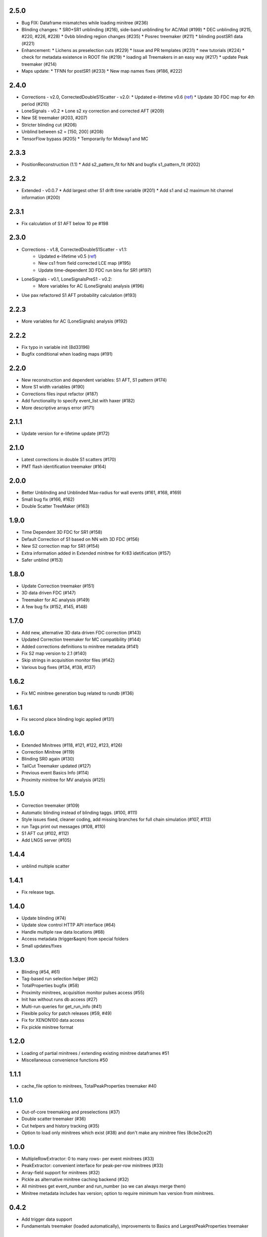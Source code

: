 2.5.0
-----
* Bug FIX: Dataframe mismatches while loading minitree (#236)
* Blinding changes: 
  * SR0+SR1 unblinding (#216), side-band unblinding for AC/Wall (#199) 
  * DEC unblinding (#215, #220, #226, #228)
  * 0vbb blinding region changes (#235)
  * Posrec treemaker (#211)
  * blinding postSR1 data (#221)
* Enhancement: 
  * Lichens as preselection cuts (#229)
  * Issue and PR templates (#231)
  * new tutorials (#224)
  * check for metadata existence in ROOT file (#219)
  * loading all Treemakers in an easy way (#217)
  * update Peak treemaker (#214)
* Maps update: 
  * TFNN for postSR1 (#233)
  * New map names fixes (#186, #222)

2.4.0
-----
* Corrections - v2.0, CorrectedDoubleS1Scatter - v2.0:
  * Updated e-lifetime v0.6 (`ref <https://xe1t-wiki.lngs.infn.it/doku.php?id=greene:electron_lifetime_update_180206>`_)
  * Update 3D FDC map for 4th period (#210)
* LoneSignals - v0.2
  * Lone s2 xy correction and corrected AFT (#209)
* New SE treemaker (#203, #207)
* Stricter blinding cut (#206)
* Unblind between s2 = [150, 200] (#208)
* TensorFlow bypass (#205)
  * Temporarily for Midway1 and MC

2.3.3
-----
* PositionReconstruction (1.1)
  * Add s2_pattern_fit for NN and bugfix s1_pattern_fit (#202)

2.3.2
-----
* Extended - v0.0.7
  * Add largest other S1 drift time variable (#201)
  * Add s1 and s2 maximum hit channel information (#200)

2.3.1
-----
* Fix calculation of S1 AFT below 10 pe #198

2.3.0
-----
* Corrections - v1.8, CorrectedDoubleS1Scatter - v1.1:
   * Updated e-lifetime v0.5 (`ref <https://xe1t-wiki.lngs.infn.it/doku.php?id=greene:electron_lifetime_update_180110>`_)
   * New cs1 from field corrected LCE map (#195)
   * Update time-dependent 3D FDC run bins for SR1 (#197)
* LoneSignals - v0.1, LoneSignalsPreS1 - v0.2:
   * More variables for AC (LoneSignals) analysis (#196)
* Use pax refactored S1 AFT probability calculation (#193)

2.2.3
-----
* More variables for AC (LoneSignals) analysis (#192)

2.2.2
-----
* Fix typo in variable init (8d33196)
* Bugfix conditional when loading maps (#191) 

2.2.0
-----
* New reconstruction and dependent variables: S1 AFT, S1 pattern (#174)
* More S1 width variables (#190)
* Corrections files input refactor (#187)
* Add functionality to specify event_list with haxer (#182)
* More descriptive arrays error (#171)

2.1.1
-----
* Update version for e-lifetime update (#172)

2.1.0
-----
* Latest corrections in double S1 scatters (#170) 
* PMT flash identification treemaker (#164) 

2.0.0
-----
* Better Unblinding and Unblinded Max-radius for wall events (#161, #168, #169)
* Small bug fix (#166, #162)
* Double Scatter TreeMaker (#163)

1.9.0
-----
* Time Dependent 3D FDC for SR1 (#158)
* Default Correction of S1 based on NN with 3D FDC (#156)
* New S2 correction map for SR1 (#154)
* Extra information added in Extended minitree for Kr83 idetification (#157)
* Safer unblind (#153)  

1.8.0
-----
* Update Correction treemaker (#151)
* 3D data driven FDC (#147)
* Treemaker for AC analysis (#149)
* A few bug fix (#152, #145, #148)


1.7.0
-----
* Add new, alternative 3D data driven FDC correction (#143)
* Updated Correction treemaker for MC compatibility (#144)
* Added corrections definitions to minitree metadata (#141)
* Fix S2 map version to 2.1 (#140)
* Skip strings in acquisition monitor files (#142)
* Various bug fixes (#134, #138, #137)


1.6.2
-----
* Fix MC minitree generation bug related to rundb (#136)


1.6.1
-----
* Fix second place blinding logic applied (#131)


1.6.0
-----
* Extended Minitrees (#118, #121, #122, #123, #126)
* Correction Minitree (#119)
* Blinding SR0 again (#130)
* TailCut Treemaker updated (#127)
* Previous event Basics Info (#114)
* Proximity minitree for MV analysis (#125)


1.5.0
-----
* Correction treemaker (#109)
* Automatic blinding instead of blinding taggs. (#100, #111)
* Style issues fixed, cleaner coding, add missing branches for full chain simulation (#107, #113)
* run Tags print out messages (#108, #110)
* S1 AFT cut (#102, #112)
* Add LNGS server (#105)


1.4.4
-----
* unblind multiple scatter


1.4.1
-----

* Fix release tags.

1.4.0
-----
* Update blinding (#74)
* Update slow control HTTP API interface (#64)
* Handle multiple raw data locations (#68)
* Access metadata (trigger&aqm) from special folders
* Small updates/fixes


1.3.0
-----
* Blinding (#54, #61)
* Tag-based run selection helper (#62)
* TotalProperties bugfix (#58)
* Proximity minitrees, acquisition monitor pulses access (#55)
* Init hax without runs db access (#27)
* Multi-run queries for get_run_info (#41)
* Flexible policy for patch releases (#59, #49)
* Fix for XENON100 data access
* Fix pickle minitree format


1.2.0
-----
* Loading of partial minitrees / extending existing minitree dataframes #51
* Miscellaneous convenience functions #50


1.1.1
-----
* cache_file option to minitrees, TotalPeakProperties treemaker #40


1.1.0
-----
* Out-of-core treemaking and preselections (#37)
* Double scatter treemaker (#36)
* Cut helpers and history tracking (#35)
* Option to load only minitrees which exist (#38) and don't make any minitree files (8cbe2ce2f)


1.0.0
-----
* MultipleRowExtractor: 0 to many rows- per event minitrees  (#33)
* PeakExtractor: convenient interface for peak-per-row minitrees (#33)
* Array-field support for minitrees (#32)
* Pickle as alternative minitree caching backend (#32)
* All minitrees get event_number and run_number (so we can always merge them)
* Minitree metadata includes hax version; option to require minimum hax version from minitrees.


0.4.2
-----
* Add trigger data support
* Fundamentals treemaker (loaded automatically), improvements to Basics and LargestPeakProperties treemaker


0.4.1
-----

* Slow control tweaks


0.4.0
-----

* Slow control variables
* Checks for different pax versions (#30)


0.3.4
-----

* (x,y) positions (#29)


0.3.3
-----

* Redo arbitrary database queries in run DB, but lots of small Makefile issues with release.


0.3.2
-----

* Allow arbitrary run database queries in update_dataset
* Minitrees: enable opening of minitrees without write permission
* `haxer --daemon` mode to watch for data and create minitrees


0.3.1
-----

- Get metadata from pax root file (e.g. version, any setting used for processing) with hax.paxroot.get_metadata(run_id)
- Minitrees:

  - Fix duplicate columns (#7)
  - Configurable output folder (#25)
  - Run number added to basics treemaker for XENON1T 
